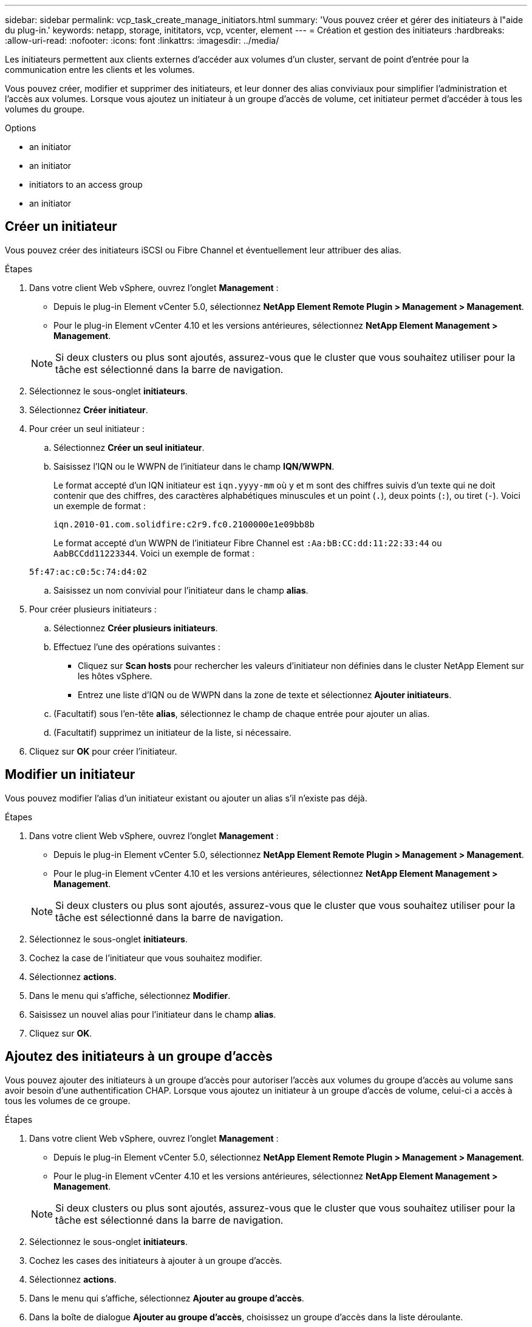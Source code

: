 ---
sidebar: sidebar 
permalink: vcp_task_create_manage_initiators.html 
summary: 'Vous pouvez créer et gérer des initiateurs à l"aide du plug-in.' 
keywords: netapp, storage, inititators, vcp, vcenter, element 
---
= Création et gestion des initiateurs
:hardbreaks:
:allow-uri-read: 
:nofooter: 
:icons: font
:linkattrs: 
:imagesdir: ../media/


[role="lead"]
Les initiateurs permettent aux clients externes d'accéder aux volumes d'un cluster, servant de point d'entrée pour la communication entre les clients et les volumes.

Vous pouvez créer, modifier et supprimer des initiateurs, et leur donner des alias conviviaux pour simplifier l'administration et l'accès aux volumes. Lorsque vous ajoutez un initiateur à un groupe d'accès de volume, cet initiateur permet d'accéder à tous les volumes du groupe.

.Options
*  an initiator
*  an initiator
*  initiators to an access group
*  an initiator




== Créer un initiateur

Vous pouvez créer des initiateurs iSCSI ou Fibre Channel et éventuellement leur attribuer des alias.

.Étapes
. Dans votre client Web vSphere, ouvrez l'onglet *Management* :
+
** Depuis le plug-in Element vCenter 5.0, sélectionnez *NetApp Element Remote Plugin > Management > Management*.
** Pour le plug-in Element vCenter 4.10 et les versions antérieures, sélectionnez *NetApp Element Management > Management*.


+

NOTE: Si deux clusters ou plus sont ajoutés, assurez-vous que le cluster que vous souhaitez utiliser pour la tâche est sélectionné dans la barre de navigation.

. Sélectionnez le sous-onglet *initiateurs*.
. Sélectionnez *Créer initiateur*.
. Pour créer un seul initiateur :
+
.. Sélectionnez *Créer un seul initiateur*.
.. Saisissez l'IQN ou le WWPN de l'initiateur dans le champ *IQN/WWPN*.
+
Le format accepté d'un IQN initiateur est `iqn.yyyy-mm` où y et m sont des chiffres suivis d'un texte qui ne doit contenir que des chiffres, des caractères alphabétiques minuscules et un point (`.`), deux points (`:`), ou tiret (`-`). Voici un exemple de format :

+
[listing]
----
iqn.2010-01.com.solidfire:c2r9.fc0.2100000e1e09bb8b
----
+
Le format accepté d'un WWPN de l'initiateur Fibre Channel est `:Aa:bB:CC:dd:11:22:33:44` ou `AabBCCdd11223344`. Voici un exemple de format :

+
[listing]
----
5f:47:ac:c0:5c:74:d4:02
----
.. Saisissez un nom convivial pour l'initiateur dans le champ *alias*.


. Pour créer plusieurs initiateurs :
+
.. Sélectionnez *Créer plusieurs initiateurs*.
.. Effectuez l'une des opérations suivantes :
+
*** Cliquez sur *Scan hosts* pour rechercher les valeurs d'initiateur non définies dans le cluster NetApp Element sur les hôtes vSphere.
*** Entrez une liste d'IQN ou de WWPN dans la zone de texte et sélectionnez *Ajouter initiateurs*.


.. (Facultatif) sous l'en-tête *alias*, sélectionnez le champ de chaque entrée pour ajouter un alias.
.. (Facultatif) supprimez un initiateur de la liste, si nécessaire.


. Cliquez sur *OK* pour créer l'initiateur.




== Modifier un initiateur

Vous pouvez modifier l'alias d'un initiateur existant ou ajouter un alias s'il n'existe pas déjà.

.Étapes
. Dans votre client Web vSphere, ouvrez l'onglet *Management* :
+
** Depuis le plug-in Element vCenter 5.0, sélectionnez *NetApp Element Remote Plugin > Management > Management*.
** Pour le plug-in Element vCenter 4.10 et les versions antérieures, sélectionnez *NetApp Element Management > Management*.


+

NOTE: Si deux clusters ou plus sont ajoutés, assurez-vous que le cluster que vous souhaitez utiliser pour la tâche est sélectionné dans la barre de navigation.

. Sélectionnez le sous-onglet *initiateurs*.
. Cochez la case de l'initiateur que vous souhaitez modifier.
. Sélectionnez *actions*.
. Dans le menu qui s'affiche, sélectionnez *Modifier*.
. Saisissez un nouvel alias pour l'initiateur dans le champ *alias*.
. Cliquez sur *OK*.




== Ajoutez des initiateurs à un groupe d'accès

Vous pouvez ajouter des initiateurs à un groupe d'accès pour autoriser l'accès aux volumes du groupe d'accès au volume sans avoir besoin d'une authentification CHAP. Lorsque vous ajoutez un initiateur à un groupe d'accès de volume, celui-ci a accès à tous les volumes de ce groupe.

.Étapes
. Dans votre client Web vSphere, ouvrez l'onglet *Management* :
+
** Depuis le plug-in Element vCenter 5.0, sélectionnez *NetApp Element Remote Plugin > Management > Management*.
** Pour le plug-in Element vCenter 4.10 et les versions antérieures, sélectionnez *NetApp Element Management > Management*.


+

NOTE: Si deux clusters ou plus sont ajoutés, assurez-vous que le cluster que vous souhaitez utiliser pour la tâche est sélectionné dans la barre de navigation.

. Sélectionnez le sous-onglet *initiateurs*.
. Cochez les cases des initiateurs à ajouter à un groupe d'accès.
. Sélectionnez *actions*.
. Dans le menu qui s'affiche, sélectionnez *Ajouter au groupe d'accès*.
. Dans la boîte de dialogue *Ajouter au groupe d'accès*, choisissez un groupe d'accès dans la liste déroulante.
. Cliquez sur *OK*.




== Supprimer un initiateur

Vous pouvez supprimer un initiateur après celui-ci n'est plus nécessaire. Lorsque vous supprimez un initiateur, le système le supprime de tout groupe d'accès de volume associé. Toutes les connexions utilisant l'initiateur restent valides jusqu'à ce que la connexion soit réinitialisée.

.Étapes
. Dans votre client Web vSphere, ouvrez l'onglet *Management* :
+
** Depuis le plug-in Element vCenter 5.0, sélectionnez *NetApp Element Remote Plugin > Management > Management*.
** Pour le plug-in Element vCenter 4.10 et les versions antérieures, sélectionnez *NetApp Element Management > Management*.


+

NOTE: Si deux clusters ou plus sont ajoutés, assurez-vous que le cluster que vous souhaitez utiliser pour la tâche est sélectionné dans la barre de navigation.

. Sélectionnez le sous-onglet *initiateurs*.
. Cochez la case correspondant aux initiateurs à supprimer.
. Sélectionnez *actions*.
. Dans le menu qui s'affiche, sélectionnez *Supprimer*.
. Confirmez l'action.




== Trouvez plus d'informations

* https://docs.netapp.com/us-en/hci/index.html["Documentation NetApp HCI"^]
* https://www.netapp.com/data-storage/solidfire/documentation["Page Ressources SolidFire et Element"^]

